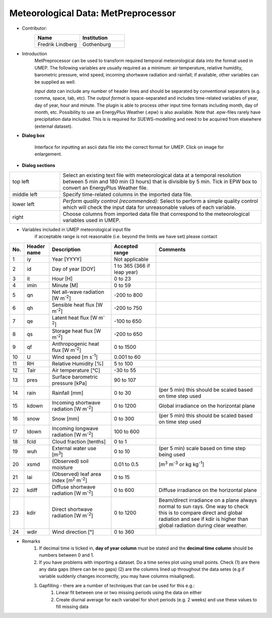 .. _MetPreprocessor:

Meteorological Data: MetPreprocessor
~~~~~~~~~~~~~~~~~~~~~~~~~~~~~~~~~~~~
* Contributor:
   .. list-table::
      :widths: 50 50
      :header-rows: 1

      * - Name
        - Institution

      * - Fredrik Lindberg
        - Gothenburg

* Introduction
    MetPreprocessor can be used to transform required temporal meteorological data into the format used in UMEP. The following variables are usually required as a minimum: air temperature, relative humidity, barometric pressure, wind speed, incoming shortwave radiation and rainfall; if available, other variables can be supplied as well.

    *Input data* can include any number of header lines and should be separated by conventional separators (e.g. comma, space, tab, etc). The *output format* is space-separated and includes time-related variables of year, day of year, hour and minute. The plugin is able to process other input time formats including month, day of month, etc. Possibility to use an EnergyPlus Weather (.epw) is also available. Note that .epw-files rarely have precipitation data included. This is is required for SUEWS-modelling and need to be acquired from elsewhere (external dataset).

* **Dialog box**

      .. figure:: /images/MetPreProcessor.jpg
          :width: 100%
          :align: center

          Interface for inputting an ascii data file into the correct format for UMEP. Click on image for enlargement.

* **Dialog sections**
.. list-table::
   :widths: 20 80
   :header-rows: 0

   * - top left
     - Select an existing text file with meteorological data at a temporal resolution between 5 min and 180 min (3 hours) that is divisible by 5 min. Tick in EPW box to convert an EnergyPlus Weather file.
   * - middle left
     - Specify time-related columns in the imported data file.
   * - lower left
     - *Perform quality control (recommended)*: Select to perform a simple quality control which will check the input data for unreasonable values of each variable.
   * - right
     - Choose columns from imported data file that correspond to the meteorological variables used in UMEP.

* Variables included in UMEP meteorological input file
    if acceptable range is not reasonable (i.e. beyond the limits we have set) please contact
.. list-table::
   :widths: 4 10 25 18 43
   :header-rows: 1

   * - No.
     - Header name
     - Description
     - Accepted  range
     - Comments
   * - 1
     - iy
     - Year [YYYY]
     - Not applicable
     -
   * - 2
     - id
     - Day of year [DOY]
     - 1 to 365 (366 if leap year)
     -
   * - 3
     - it
     - Hour [H]
     - 0 to 23
     -
   * - 4
     - imin
     - Minute [M]
     - 0 to 59
     -
   * - 5
     - qn
     - Net all-wave radiation [W m\ :sup:`-2`]
     - -200 to 800
     -
   * - 6
     - qh
     - Sensible heat flux [W m\ :sup:`-2`]
     - -200 to 750
     -
   * - 7
     - qe
     - Latent heat flux [W m\ :sup:`-2`]
     - -100 to 650
     -
   * - 8
     - qs
     - Storage heat flux [W m\ :sup:`-2`]
     - -200 to 650
     -
   * - 9
     - qf
     - Anthropogenic heat flux [W m\ :sup:`-2`]
     - 0 to 1500
     -
   * - 10
     - U
     - Wind speed [m s\ :sup:`-1`]
     - 0.001 to 60
     -
   * - 11
     - RH
     - Relative Humidity [%]
     - 5 to 100
     -
   * - 12
     - Tair
     - Air temperature [°C]
     - -30 to 55
     -
   * - 13
     - pres
     - Surface barometric pressure [kPa]
     - 90 to 107
     -
   * - 14
     - rain
     - Rainfall [mm]
     - 0 to 30
     - (per 5 min) this should be scaled based on time step used
   * - 15
     - kdown
     - Incoming shortwave radiation [W m\ :sup:`-2`]
     - 0 to 1200
     - Global irradiance on the horizontal plane
   * - 16
     - snow
     - Snow [mm]
     - 0 to 300
     - (per 5 min) this should be scaled based on time step used
   * - 17
     - ldown
     - Incoming longwave radiation [W m\ :sup:`-2`]
     - 100 to 600
     -
   * - 18
     - fcld
     - Cloud fraction [tenths]
     - 0 to 1
     -
   * - 19
     - wuh
     - External water use [m\ :sup:`3`]
     - 0 to 10
     - (per 5 min) scale based on time step being used
   * - 20
     - xsmd
     - \(Observed) soil moisture
     - 0.01 to 0.5
     - [m\ :sup:`3` m\ :sup:`-3` or kg kg\ :sup:`-1`]
   * - 21
     - lai
     - (Observed) leaf area index [m\ :sup:`2` m\ :sup:`-2`]
     - 0 to 15
     -
   * - 22
     - kdiff
     - Diffuse shortwave radiation [W m\ :sup:`-2`]
     - 0 to 600
     - Diffuse irradiance on the horizontal plane
   * - 23
     - kdir
     - Direct shortwave radiation [W m\ :sup:`-2`]
     - 0 to 1200
     - Beam/direct irradiance on a plane always normal to sun rays. One way to check this is to compare direct and global radiation and see if kdir is higher than global radiation during clear weather. 
   * - 24
     - wdir
     - Wind direction [°]
     - 0 to 360
     -

* Remarks
      #. If decimal time is ticked in, **day of year column** must be stated and the **decimal time column** should be numbers between 0 and 1.
      #. If you have problems with importing a dataset. Do a time series plot using small points. Check (1) are there any data gaps (there can be no gaps) (2) are the columns lined up throughout the data setes (e.g if variable suddenly changes incorrectly, you may have columns misaligned).
      #. Gapfilling - there are a number of techniques that can be used for this e.g.:
            #. Linear fit between one or two missing periods using the data on either
            #. Create diurnal average for each variabel for short periods (e.g. 2 weeks) and use these values to fill missing data
